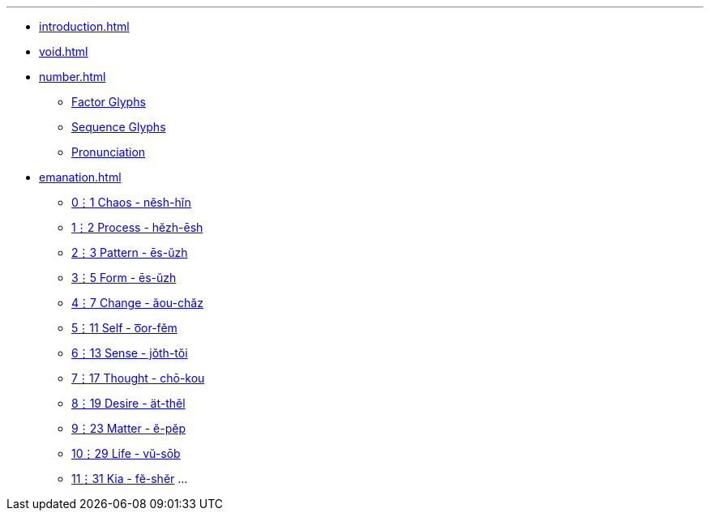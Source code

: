 ---
* xref:introduction.adoc[]
* xref:void.adoc[]
* xref:number.adoc[]
** xref:number.adoc#_factor_glyphs[Factor Glyphs]
** xref:number.adoc#_sequence_glyphs[Sequence Glyphs]
** xref:number.adoc#_pronunciation[Pronunciation]
* xref:emanation.adoc[]
** xref:emanation.adoc#_01_chaos_nĕsh_hĭn[0⋮1 Chaos - nĕsh-hĭn]
** xref:emanation.adoc#_12_process_hĕzh_ēsh[1⋮2 Process - hĕzh-ēsh]
** xref:emanation.adoc#_23_pattern_ēs_ŭzh[2⋮3 Pattern - ēs-ŭzh]
** xref:emanation.adoc#_35_form_ŭm_oos[3⋮5 Form - ēs-ŭzh]
** xref:emanation.adoc#_47_change_ăou_chăz[4⋮7 Change - ăou-chăz]
** xref:emanation.adoc#_511_self_oor_fĕm[5⋮11 Self - o͞or-fĕm]
** xref:emanation.adoc#_613_sense_jŏth_tŏi[6⋮13 Sense - jŏth-tŏi]
** xref:emanation.adoc#_717_thought_chō_kou[7⋮17 Thought - chō-kou]
** xref:emanation.adoc#_819_desire_ät_thĕl[8⋮19 Desire - ät-thĕl]
** xref:emanation.adoc#_923_matter_ĕ_pĕp[9⋮23 Matter - ĕ-pĕp]
** xref:emanation.adoc#_1029_subject_vŭ_sōb[10⋮29 Life - vŭ-sōb]
** xref:emanation.adoc#_1131_kia_fĕ_shĕr[11⋮31 Kia - fĕ-shĕr]
...
